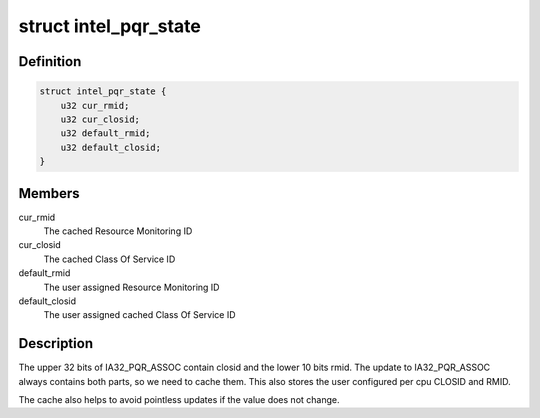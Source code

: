.. -*- coding: utf-8; mode: rst -*-
.. src-file: arch/x86/include/asm/intel_rdt_sched.h

.. _`intel_pqr_state`:

struct intel_pqr_state
======================

.. c:type:: struct intel_pqr_state

    State cache for the PQR MSR

.. _`intel_pqr_state.definition`:

Definition
----------

.. code-block:: c

    struct intel_pqr_state {
        u32 cur_rmid;
        u32 cur_closid;
        u32 default_rmid;
        u32 default_closid;
    }

.. _`intel_pqr_state.members`:

Members
-------

cur_rmid
    The cached Resource Monitoring ID

cur_closid
    The cached Class Of Service ID

default_rmid
    The user assigned Resource Monitoring ID

default_closid
    The user assigned cached Class Of Service ID

.. _`intel_pqr_state.description`:

Description
-----------

The upper 32 bits of IA32_PQR_ASSOC contain closid and the
lower 10 bits rmid. The update to IA32_PQR_ASSOC always
contains both parts, so we need to cache them. This also
stores the user configured per cpu CLOSID and RMID.

The cache also helps to avoid pointless updates if the value does
not change.

.. This file was automatic generated / don't edit.

